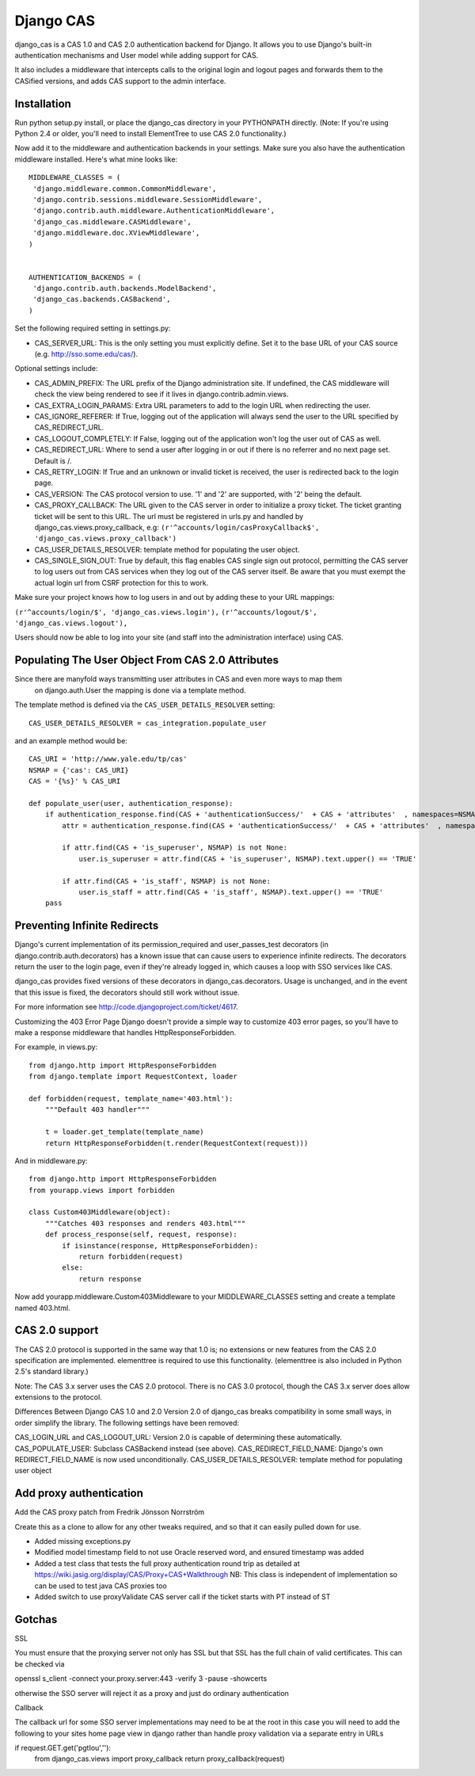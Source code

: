 Django CAS
===========

django_cas is a CAS 1.0 and CAS 2.0 authentication backend for Django. It allows you to use Django's built-in authentication mechanisms and User model while adding support for CAS.

It also includes a middleware that intercepts calls to the original login and logout pages and forwards them to the CASified versions, and adds CAS support to the admin interface.

Installation
------------

Run python setup.py install, or place the django_cas directory in your PYTHONPATH directly.
(Note: If you're using Python 2.4 or older, you'll need to install ElementTree to use CAS 2.0 functionality.)

Now add it to the middleware and authentication backends in your settings. Make sure you also have the 
authentication middleware installed. Here's what mine looks like::

    MIDDLEWARE_CLASSES = (
     'django.middleware.common.CommonMiddleware',
     'django.contrib.sessions.middleware.SessionMiddleware',
     'django.contrib.auth.middleware.AuthenticationMiddleware',
     'django_cas.middleware.CASMiddleware',
     'django.middleware.doc.XViewMiddleware',
    )


    AUTHENTICATION_BACKENDS = (
     'django.contrib.auth.backends.ModelBackend',
     'django_cas.backends.CASBackend',
    )

Set the following required setting in settings.py:

* CAS_SERVER_URL: This is the only setting you must explicitly define. Set it to the base URL of your CAS source (e.g. http://sso.some.edu/cas/).

Optional settings include:

* CAS_ADMIN_PREFIX: The URL prefix of the Django administration site. If undefined, the CAS middleware will check the view being rendered to see if it lives in django.contrib.admin.views.
* CAS_EXTRA_LOGIN_PARAMS: Extra URL parameters to add to the login URL when redirecting the user.
* CAS_IGNORE_REFERER: If True, logging out of the application will always send the user to the URL specified by CAS_REDIRECT_URL.
* CAS_LOGOUT_COMPLETELY: If False, logging out of the application won't log the user out of CAS as well.
* CAS_REDIRECT_URL: Where to send a user after logging in or out if there is no referrer and no next page set. Default is /.
* CAS_RETRY_LOGIN: If True and an unknown or invalid ticket is received, the user is redirected back to the login page.
* CAS_VERSION: The CAS protocol version to use. '1' and '2' are supported, with '2' being the default.
* CAS_PROXY_CALLBACK: The URL given to the CAS server in order to initialize a proxy ticket. The ticket granting ticket will be sent to this URL. The url must be registered in urls.py and handled by django_cas.views.proxy_callback, e.g: ``(r'^accounts/login/casProxyCallback$', 'django_cas.views.proxy_callback')``
* CAS_USER_DETAILS_RESOLVER: template method for populating the user object.
* CAS_SINGLE_SIGN_OUT: True by default, this flag enables CAS single sign out protocol, permitting the CAS server to log users out from CAS services when they log out of the CAS server itself. Be aware that you must exempt the actual login url from CSRF protection for this to work.

Make sure your project knows how to log users in and out by adding these to your URL mappings:

``(r'^accounts/login/$', 'django_cas.views.login'),``
``(r'^accounts/logout/$', 'django_cas.views.logout'),``

Users should now be able to log into your site (and staff into the administration interface) using CAS.

Populating The User Object From CAS 2.0 Attributes
--------------------------------------------------

Since there are manyfold ways transmitting user attributes in CAS and even more ways to map them
 on django.auth.User the mapping is done via a template method.

The template method is defined via the ``CAS_USER_DETAILS_RESOLVER`` setting::

    CAS_USER_DETAILS_RESOLVER = cas_integration.populate_user

and an example method would be::

    CAS_URI = 'http://www.yale.edu/tp/cas'
    NSMAP = {'cas': CAS_URI}
    CAS = '{%s}' % CAS_URI

    def populate_user(user, authentication_response):
        if authentication_response.find(CAS + 'authenticationSuccess/'  + CAS + 'attributes'  , namespaces=NSMAP) is not None:
            attr = authentication_response.find(CAS + 'authenticationSuccess/'  + CAS + 'attributes'  , namespaces=NSMAP)

            if attr.find(CAS + 'is_superuser', NSMAP) is not None:
                user.is_superuser = attr.find(CAS + 'is_superuser', NSMAP).text.upper() == 'TRUE'

            if attr.find(CAS + 'is_staff', NSMAP) is not None:
                user.is_staff = attr.find(CAS + 'is_staff', NSMAP).text.upper() == 'TRUE'
        pass



Preventing Infinite Redirects
-----------------------------
Django's current implementation of its permission_required and user_passes_test decorators (in django.contrib.auth.decorators) has a known issue that can cause users to experience infinite redirects. The decorators return the user to the login page, even if they're already logged in, which causes a loop with SSO services like CAS.

django_cas provides fixed versions of these decorators in django_cas.decorators. Usage is unchanged, and in the event that this issue is fixed, the decorators should still work without issue.

For more information see http://code.djangoproject.com/ticket/4617.

Customizing the 403 Error Page
Django doesn't provide a simple way to customize 403 error pages, so you'll have to make a response middleware that handles HttpResponseForbidden.

For example, in views.py::

    from django.http import HttpResponseForbidden
    from django.template import RequestContext, loader
    
    def forbidden(request, template_name='403.html'):
        """Default 403 handler"""
    
        t = loader.get_template(template_name)
        return HttpResponseForbidden(t.render(RequestContext(request)))

And in middleware.py::

    from django.http import HttpResponseForbidden
    from yourapp.views import forbidden
    
    class Custom403Middleware(object):
        """Catches 403 responses and renders 403.html"""
        def process_response(self, request, response):
            if isinstance(response, HttpResponseForbidden):
                return forbidden(request)
            else:
                return response

Now add yourapp.middleware.Custom403Middleware to your MIDDLEWARE_CLASSES setting and create a template named 403.html.

CAS 2.0 support
---------------
The CAS 2.0 protocol is supported in the same way that 1.0 is; no extensions or new features from the CAS 2.0 specification are implemented. elementtree is required to use this functionality. (elementtree is also included in Python 2.5's standard library.)

Note: The CAS 3.x server uses the CAS 2.0 protocol. There is no CAS 3.0 protocol, though the CAS 3.x server does allow extensions to the protocol.

Differences Between Django CAS 1.0 and 2.0
Version 2.0 of django_cas breaks compatibility in some small ways, in order simplify the library. The following settings have been removed:

CAS_LOGIN_URL and CAS_LOGOUT_URL: Version 2.0 is capable of determining these automatically.
CAS_POPULATE_USER: Subclass CASBackend instead (see above).
CAS_REDIRECT_FIELD_NAME: Django's own REDIRECT_FIELD_NAME is now used unconditionally.
CAS_USER_DETAILS_RESOLVER: template method for populating user object


Add proxy authentication
------------------------

Add the CAS proxy patch from Fredrik Jönsson Norrström

Create this as a clone to allow for any other tweaks required, and so
that it can easily pulled down for use.

- Added missing exceptions.py 
- Modified model timestamp field to not use Oracle reserved word, and ensured timestamp was added
- Added a test class that tests the full proxy authentication round trip
  as detailed at https://wiki.jasig.org/display/CAS/Proxy+CAS+Walkthrough
  NB: This class is independent of implementation so can be used to test java CAS proxies too
- Added switch to use proxyValidate CAS server call if the ticket starts with PT instead of ST

Gotchas
-------

SSL

You must ensure that the proxying server not only has SSL but that SSL has the full
chain of valid certificates. This can be checked via

openssl s_client -connect your.proxy.server:443 -verify 3 -pause -showcerts 

otherwise the SSO server will reject it as a proxy and just do ordinary authentication

Callback

The callback url for some SSO server implementations may need to be at the root
in this case you will need to add the following to your sites home page view in django
rather than handle proxy validation via a separate entry in URLs 

if request.GET.get('pgtIou',''):
    from django_cas.views import proxy_callback
    return proxy_callback(request)

